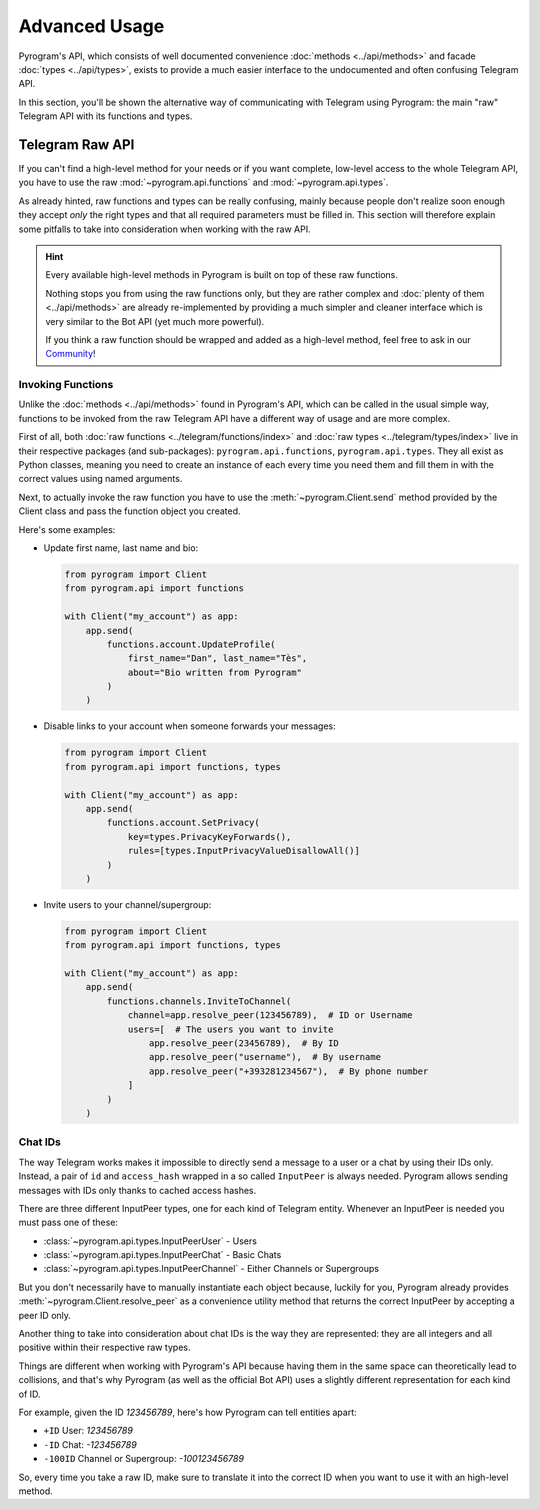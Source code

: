Advanced Usage
==============

Pyrogram's API, which consists of well documented convenience :doc:`methods <../api/methods>` and facade
:doc:`types <../api/types>`, exists to provide a much easier interface to the undocumented and often confusing Telegram
API.

In this section, you'll be shown the alternative way of communicating with Telegram using Pyrogram: the main "raw"
Telegram API with its functions and types.

Telegram Raw API
----------------

If you can't find a high-level method for your needs or if you want complete, low-level access to the whole
Telegram API, you have to use the raw :mod:`~pyrogram.api.functions` and :mod:`~pyrogram.api.types`.

As already hinted, raw functions and types can be really confusing, mainly because people don't realize soon enough they
accept *only* the right types and that all required parameters must be filled in. This section will therefore explain
some pitfalls to take into consideration when working with the raw API.

.. hint::

    Every available high-level methods in Pyrogram is built on top of these raw functions.

    Nothing stops you from using the raw functions only, but they are rather complex and
    :doc:`plenty of them <../api/methods>` are already re-implemented by providing a much simpler and cleaner interface
    which is very similar to the Bot API (yet much more powerful).

    If you think a raw function should be wrapped and added as a high-level method, feel free to ask in our Community_!

Invoking Functions
^^^^^^^^^^^^^^^^^^

Unlike the :doc:`methods <../api/methods>` found in Pyrogram's API, which can be called in the usual simple way,
functions to be invoked from the raw Telegram API have a different way of usage and are more complex.

First of all, both :doc:`raw functions <../telegram/functions/index>` and :doc:`raw types <../telegram/types/index>` live in their
respective packages (and sub-packages): ``pyrogram.api.functions``, ``pyrogram.api.types``. They all exist as Python
classes, meaning you need to create an instance of each every time you need them and fill them in with the correct
values using named arguments.

Next, to actually invoke the raw function you have to use the :meth:`~pyrogram.Client.send` method provided by the
Client class and pass the function object you created.

Here's some examples:

-   Update first name, last name and bio:

    .. code-block:: python

        from pyrogram import Client
        from pyrogram.api import functions

        with Client("my_account") as app:
            app.send(
                functions.account.UpdateProfile(
                    first_name="Dan", last_name="Tès",
                    about="Bio written from Pyrogram"
                )
            )

-   Disable links to your account when someone forwards your messages:

    .. code-block:: python

        from pyrogram import Client
        from pyrogram.api import functions, types

        with Client("my_account") as app:
            app.send(
                functions.account.SetPrivacy(
                    key=types.PrivacyKeyForwards(),
                    rules=[types.InputPrivacyValueDisallowAll()]
                )
            )

-   Invite users to your channel/supergroup:

    .. code-block:: python

        from pyrogram import Client
        from pyrogram.api import functions, types

        with Client("my_account") as app:
            app.send(
                functions.channels.InviteToChannel(
                    channel=app.resolve_peer(123456789),  # ID or Username
                    users=[  # The users you want to invite
                        app.resolve_peer(23456789),  # By ID
                        app.resolve_peer("username"),  # By username
                        app.resolve_peer("+393281234567"),  # By phone number
                    ]
                )
            )

Chat IDs
^^^^^^^^

The way Telegram works makes it impossible to directly send a message to a user or a chat by using their IDs only.
Instead, a pair of ``id`` and ``access_hash`` wrapped in a so called ``InputPeer`` is always needed. Pyrogram allows
sending messages with IDs only thanks to cached access hashes.

There are three different InputPeer types, one for each kind of Telegram entity.
Whenever an InputPeer is needed you must pass one of these:

- :class:`~pyrogram.api.types.InputPeerUser` - Users
- :class:`~pyrogram.api.types.InputPeerChat` -  Basic Chats
- :class:`~pyrogram.api.types.InputPeerChannel` - Either Channels or Supergroups

But you don't necessarily have to manually instantiate each object because, luckily for you, Pyrogram already provides
:meth:`~pyrogram.Client.resolve_peer` as a convenience utility method that returns the correct InputPeer
by accepting a peer ID only.

Another thing to take into consideration about chat IDs is the way they are represented: they are all integers and
all positive within their respective raw types.

Things are different when working with Pyrogram's API because having them in the same space can theoretically lead to
collisions, and that's why Pyrogram (as well as the official Bot API) uses a slightly different representation for each
kind of ID.

For example, given the ID *123456789*, here's how Pyrogram can tell entities apart:

- ``+ID`` User: *123456789*
- ``-ID`` Chat: *-123456789*
- ``-100ID`` Channel or Supergroup: *-100123456789*

So, every time you take a raw ID, make sure to translate it into the correct ID when you want to use it with an
high-level method.

.. _Community: https://t.me/Pyrogram